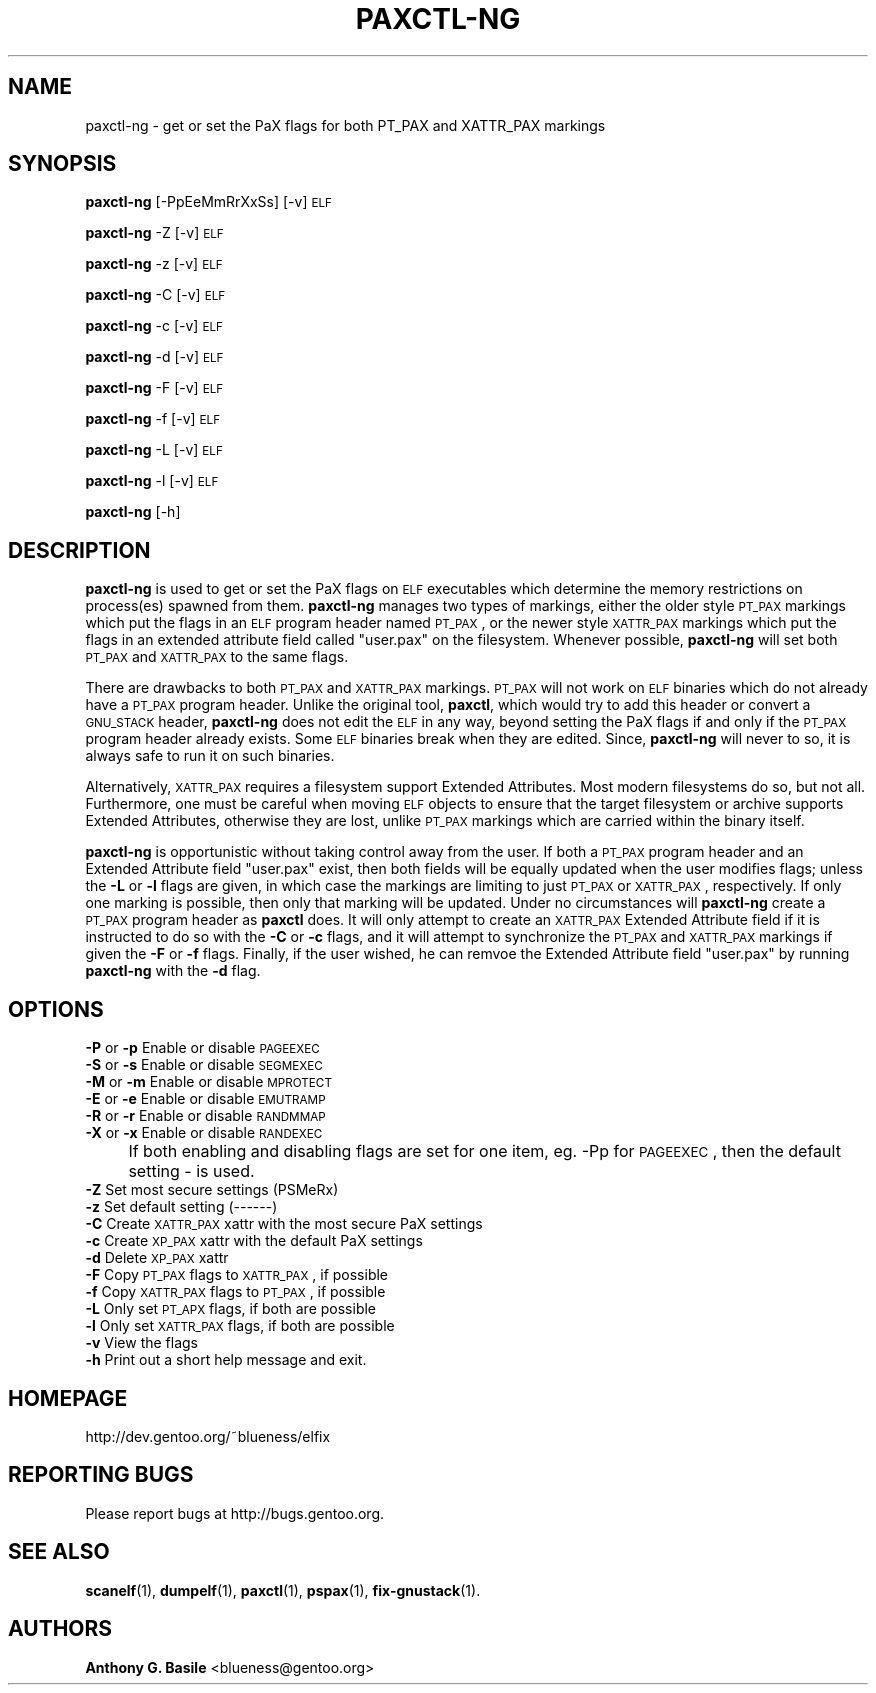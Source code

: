 .\" Automatically generated by Pod::Man 2.23 (Pod::Simple 3.14)
.\"
.\" Standard preamble:
.\" ========================================================================
.de Sp \" Vertical space (when we can't use .PP)
.if t .sp .5v
.if n .sp
..
.de Vb \" Begin verbatim text
.ft CW
.nf
.ne \\$1
..
.de Ve \" End verbatim text
.ft R
.fi
..
.\" Set up some character translations and predefined strings.  \*(-- will
.\" give an unbreakable dash, \*(PI will give pi, \*(L" will give a left
.\" double quote, and \*(R" will give a right double quote.  \*(C+ will
.\" give a nicer C++.  Capital omega is used to do unbreakable dashes and
.\" therefore won't be available.  \*(C` and \*(C' expand to `' in nroff,
.\" nothing in troff, for use with C<>.
.tr \(*W-
.ds C+ C\v'-.1v'\h'-1p'\s-2+\h'-1p'+\s0\v'.1v'\h'-1p'
.ie n \{\
.    ds -- \(*W-
.    ds PI pi
.    if (\n(.H=4u)&(1m=24u) .ds -- \(*W\h'-12u'\(*W\h'-12u'-\" diablo 10 pitch
.    if (\n(.H=4u)&(1m=20u) .ds -- \(*W\h'-12u'\(*W\h'-8u'-\"  diablo 12 pitch
.    ds L" ""
.    ds R" ""
.    ds C` ""
.    ds C' ""
'br\}
.el\{\
.    ds -- \|\(em\|
.    ds PI \(*p
.    ds L" ``
.    ds R" ''
'br\}
.\"
.\" Escape single quotes in literal strings from groff's Unicode transform.
.ie \n(.g .ds Aq \(aq
.el       .ds Aq '
.\"
.\" If the F register is turned on, we'll generate index entries on stderr for
.\" titles (.TH), headers (.SH), subsections (.SS), items (.Ip), and index
.\" entries marked with X<> in POD.  Of course, you'll have to process the
.\" output yourself in some meaningful fashion.
.ie \nF \{\
.    de IX
.    tm Index:\\$1\t\\n%\t"\\$2"
..
.    nr % 0
.    rr F
.\}
.el \{\
.    de IX
..
.\}
.\"
.\" Accent mark definitions (@(#)ms.acc 1.5 88/02/08 SMI; from UCB 4.2).
.\" Fear.  Run.  Save yourself.  No user-serviceable parts.
.    \" fudge factors for nroff and troff
.if n \{\
.    ds #H 0
.    ds #V .8m
.    ds #F .3m
.    ds #[ \f1
.    ds #] \fP
.\}
.if t \{\
.    ds #H ((1u-(\\\\n(.fu%2u))*.13m)
.    ds #V .6m
.    ds #F 0
.    ds #[ \&
.    ds #] \&
.\}
.    \" simple accents for nroff and troff
.if n \{\
.    ds ' \&
.    ds ` \&
.    ds ^ \&
.    ds , \&
.    ds ~ ~
.    ds /
.\}
.if t \{\
.    ds ' \\k:\h'-(\\n(.wu*8/10-\*(#H)'\'\h"|\\n:u"
.    ds ` \\k:\h'-(\\n(.wu*8/10-\*(#H)'\`\h'|\\n:u'
.    ds ^ \\k:\h'-(\\n(.wu*10/11-\*(#H)'^\h'|\\n:u'
.    ds , \\k:\h'-(\\n(.wu*8/10)',\h'|\\n:u'
.    ds ~ \\k:\h'-(\\n(.wu-\*(#H-.1m)'~\h'|\\n:u'
.    ds / \\k:\h'-(\\n(.wu*8/10-\*(#H)'\z\(sl\h'|\\n:u'
.\}
.    \" troff and (daisy-wheel) nroff accents
.ds : \\k:\h'-(\\n(.wu*8/10-\*(#H+.1m+\*(#F)'\v'-\*(#V'\z.\h'.2m+\*(#F'.\h'|\\n:u'\v'\*(#V'
.ds 8 \h'\*(#H'\(*b\h'-\*(#H'
.ds o \\k:\h'-(\\n(.wu+\w'\(de'u-\*(#H)/2u'\v'-.3n'\*(#[\z\(de\v'.3n'\h'|\\n:u'\*(#]
.ds d- \h'\*(#H'\(pd\h'-\w'~'u'\v'-.25m'\f2\(hy\fP\v'.25m'\h'-\*(#H'
.ds D- D\\k:\h'-\w'D'u'\v'-.11m'\z\(hy\v'.11m'\h'|\\n:u'
.ds th \*(#[\v'.3m'\s+1I\s-1\v'-.3m'\h'-(\w'I'u*2/3)'\s-1o\s+1\*(#]
.ds Th \*(#[\s+2I\s-2\h'-\w'I'u*3/5'\v'-.3m'o\v'.3m'\*(#]
.ds ae a\h'-(\w'a'u*4/10)'e
.ds Ae A\h'-(\w'A'u*4/10)'E
.    \" corrections for vroff
.if v .ds ~ \\k:\h'-(\\n(.wu*9/10-\*(#H)'\s-2\u~\d\s+2\h'|\\n:u'
.if v .ds ^ \\k:\h'-(\\n(.wu*10/11-\*(#H)'\v'-.4m'^\v'.4m'\h'|\\n:u'
.    \" for low resolution devices (crt and lpr)
.if \n(.H>23 .if \n(.V>19 \
\{\
.    ds : e
.    ds 8 ss
.    ds o a
.    ds d- d\h'-1'\(ga
.    ds D- D\h'-1'\(hy
.    ds th \o'bp'
.    ds Th \o'LP'
.    ds ae ae
.    ds Ae AE
.\}
.rm #[ #] #H #V #F C
.\" ========================================================================
.\"
.IX Title "PAXCTL-NG 1"
.TH PAXCTL-NG 1 "2011-08-18" "elfix 0.3" "Documentation for elfix"
.\" For nroff, turn off justification.  Always turn off hyphenation; it makes
.\" way too many mistakes in technical documents.
.if n .ad l
.nh
.SH "NAME"
paxctl\-ng \- get or set the PaX flags for both PT_PAX and XATTR_PAX markings
.SH "SYNOPSIS"
.IX Header "SYNOPSIS"
\&\fBpaxctl-ng\fR [\-PpEeMmRrXxSs] [\-v] \s-1ELF\s0
.PP
\&\fBpaxctl-ng\fR \-Z [\-v] \s-1ELF\s0
.PP
\&\fBpaxctl-ng\fR \-z [\-v] \s-1ELF\s0
.PP
\&\fBpaxctl-ng\fR \-C [\-v] \s-1ELF\s0
.PP
\&\fBpaxctl-ng\fR \-c [\-v] \s-1ELF\s0
.PP
\&\fBpaxctl-ng\fR \-d [\-v] \s-1ELF\s0
.PP
\&\fBpaxctl-ng\fR \-F [\-v] \s-1ELF\s0
.PP
\&\fBpaxctl-ng\fR \-f [\-v] \s-1ELF\s0
.PP
\&\fBpaxctl-ng\fR \-L [\-v] \s-1ELF\s0
.PP
\&\fBpaxctl-ng\fR \-l [\-v] \s-1ELF\s0
.PP
\&\fBpaxctl-ng\fR [\-h]
.SH "DESCRIPTION"
.IX Header "DESCRIPTION"
\&\fBpaxctl-ng\fR is used to get or set the PaX flags on \s-1ELF\s0 executables which determine
the memory restrictions on process(es) spawned from them.  \fBpaxctl-ng\fR manages
two types of markings, either the older style \s-1PT_PAX\s0 markings which put the flags
in an \s-1ELF\s0 program header named \s-1PT_PAX\s0, or the newer style \s-1XATTR_PAX\s0 markings which
put the flags in an extended attribute field called \*(L"user.pax\*(R" on the filesystem.
Whenever possible, \fBpaxctl-ng\fR will set both \s-1PT_PAX\s0 and \s-1XATTR_PAX\s0 to the same flags.
.PP
There are drawbacks to both \s-1PT_PAX\s0 and \s-1XATTR_PAX\s0 markings.  \s-1PT_PAX\s0 will not work on
\&\s-1ELF\s0 binaries which do not already have a \s-1PT_PAX\s0 program header.  Unlike the original
tool, \fBpaxctl\fR, which would try to add this header or convert a \s-1GNU_STACK\s0 header,
\&\fBpaxctl-ng\fR does not edit the \s-1ELF\s0 in any way, beyond setting the PaX flags if and
only if the \s-1PT_PAX\s0 program header already exists.  Some \s-1ELF\s0 binaries break when
they are edited.  Since, \fBpaxctl-ng\fR will never to so, it is always safe to run
it on such binaries.
.PP
Alternatively, \s-1XATTR_PAX\s0 requires a filesystem support Extended Attributes.  Most
modern filesystems do so, but not all.  Furthermore, one must be careful when
moving \s-1ELF\s0 objects to ensure that the target filesystem or archive supports
Extended Attributes, otherwise they are lost, unlike \s-1PT_PAX\s0 markings which
are carried within the binary itself.
.PP
\&\fBpaxctl-ng\fR is opportunistic without taking control away from the user.  If both
a \s-1PT_PAX\s0 program header and an Extended Attribute field \*(L"user.pax\*(R" exist, then
both fields will be equally updated when the user modifies flags; unless the
\&\fB\-L\fR or \fB\-l\fR flags are given, in which case the markings are limiting to just
\&\s-1PT_PAX\s0 or \s-1XATTR_PAX\s0, respectively.  If only one marking is possible, then only that
marking will be updated.  Under no circumstances will \fBpaxctl-ng\fR create a \s-1PT_PAX\s0
program header as \fBpaxctl\fR does.  It will only attempt to create an \s-1XATTR_PAX\s0 Extended
Attribute field if it is instructed to do so with the \fB\-C\fR or \fB\-c\fR flags, and it
will attempt to synchronize the \s-1PT_PAX\s0 and \s-1XATTR_PAX\s0 markings if given the \fB\-F\fR or
\&\fB\-f\fR flags.  Finally, if the user wished, he can remvoe the Extended Attribute
field \*(L"user.pax\*(R" by running \fBpaxctl-ng\fR with the \fB\-d\fR flag.
.SH "OPTIONS"
.IX Header "OPTIONS"
.IP "\fB\-P\fR or \fB\-p\fR   Enable or disable \s-1PAGEEXEC\s0" 4
.IX Item "-P or -p   Enable or disable PAGEEXEC"
.PD 0
.IP "\fB\-S\fR or \fB\-s\fR   Enable or disable \s-1SEGMEXEC\s0" 4
.IX Item "-S or -s   Enable or disable SEGMEXEC"
.IP "\fB\-M\fR or \fB\-m\fR   Enable or disable \s-1MPROTECT\s0" 4
.IX Item "-M or -m   Enable or disable MPROTECT"
.IP "\fB\-E\fR or \fB\-e\fR   Enable or disable \s-1EMUTRAMP\s0" 4
.IX Item "-E or -e   Enable or disable EMUTRAMP"
.IP "\fB\-R\fR or \fB\-r\fR   Enable or disable \s-1RANDMMAP\s0" 4
.IX Item "-R or -r   Enable or disable RANDMMAP"
.IP "\fB\-X\fR or \fB\-x\fR   Enable or disable \s-1RANDEXEC\s0" 4
.IX Item "-X or -x   Enable or disable RANDEXEC"
.IP "" 4
.PD
If both enabling and disabling flags are set for one item, 
eg. \-Pp for \s-1PAGEEXEC\s0, then the default setting \- is used.
.IP "\fB\-Z\fR Set most secure settings (PSMeRx)" 4
.IX Item "-Z Set most secure settings (PSMeRx)"
.PD 0
.IP "\fB\-z\fR Set default setting (\-\-\-\-\-\-)" 4
.IX Item "-z Set default setting (------)"
.IP "\fB\-C\fR Create \s-1XATTR_PAX\s0 xattr with the most secure PaX settings" 4
.IX Item "-C Create XATTR_PAX xattr with the most secure PaX settings"
.IP "\fB\-c\fR Create \s-1XP_PAX\s0 xattr with the default PaX settings" 4
.IX Item "-c Create XP_PAX xattr with the default PaX settings"
.IP "\fB\-d\fR Delete \s-1XP_PAX\s0 xattr" 4
.IX Item "-d Delete XP_PAX xattr"
.IP "\fB\-F\fR Copy \s-1PT_PAX\s0 flags to \s-1XATTR_PAX\s0, if possible" 4
.IX Item "-F Copy PT_PAX flags to XATTR_PAX, if possible"
.IP "\fB\-f\fR Copy \s-1XATTR_PAX\s0 flags to \s-1PT_PAX\s0, if possible" 4
.IX Item "-f Copy XATTR_PAX flags to PT_PAX, if possible"
.IP "\fB\-L\fR Only set \s-1PT_APX\s0 flags, if both are possible" 4
.IX Item "-L Only set PT_APX flags, if both are possible"
.IP "\fB\-l\fR Only set \s-1XATTR_PAX\s0 flags, if both are possible" 4
.IX Item "-l Only set XATTR_PAX flags, if both are possible"
.IP "\fB\-v\fR View the flags" 4
.IX Item "-v View the flags"
.IP "\fB\-h\fR Print out a short help message and exit." 4
.IX Item "-h Print out a short help message and exit."
.PD
.SH "HOMEPAGE"
.IX Header "HOMEPAGE"
http://dev.gentoo.org/~blueness/elfix
.SH "REPORTING BUGS"
.IX Header "REPORTING BUGS"
Please report bugs at http://bugs.gentoo.org.
.SH "SEE ALSO"
.IX Header "SEE ALSO"
\&\fBscanelf\fR(1), \fBdumpelf\fR(1), \fBpaxctl\fR(1), \fBpspax\fR(1), \fBfix-gnustack\fR(1).
.SH "AUTHORS"
.IX Header "AUTHORS"
\&\fBAnthony G. Basile\fR <blueness@gentoo.org>
